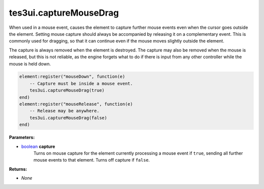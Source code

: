 
tes3ui.captureMouseDrag
====================================================================================================

When used in a mouse event, causes the element to capture further mouse events even when the cursor goes outside the element. Setting mouse capture should always be accompanied by releasing it on a complementary event. This is commonly used for dragging, so that it can continue even if the mouse moves slightly outside the element.

The capture is always removed when the element is destroyed. The capture may also be removed when the mouse is released, but this is not reliable, as the engine forgets what to do if there is input from any other controller while the mouse is held down. 

.. code-block:: lua

    element:register("mouseDown", function(e)
        -- Capture must be inside a mouse event.
        tes3ui.captureMouseDrag(true)
    end)
    element:register("mouseRelease", function(e)
        -- Release may be anywhere.
        tes3ui.captureMouseDrag(false)
    end)

**Parameters:**

- `boolean`_ **capture**
    Turns on mouse capture for the element currently processing a mouse event if ``true``, sending all further mouse events to that element. Turns off capture if ``false``.

**Returns:**

- *None*


.. _`boolean`: ../../type/lua/boolean.html
